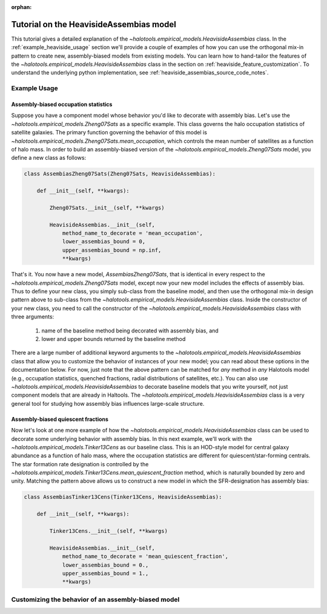 :orphan:

.. _heaviside_assembias_tutorial:

*********************************************
Tutorial on the HeavisideAssembias model
*********************************************

This tutorial gives a detailed explanation of the 
`~halotools.empirical_models.HeavisideAssembias` class. 
In the :ref:`example_heaviside_usage` section we'll provide 
a couple of examples of how you can use the orthogonal 
mix-in pattern to create new, assembly-biased models from existing models. 
You can learn how to hand-tailor the features of the 
`~halotools.empirical_models.HeavisideAssembias` class in the section on 
:ref:`heaviside_feature_customization`. To understand the underlying 
python implementation, see :ref:`heaviside_assembias_source_code_notes`. 


.. _example_heaviside_usage: 

Example Usage
==============

Assembly-biased occupation statistics 
---------------------------------------

Suppose you have a component model whose behavior you'd like to 
decorate with assembly bias. Let's use the 
`~halotools.empirical_models.Zheng07Sats` as a specific example. 
This class governs the halo occupation statistics of satellite galaxies. 
The primary function governing the behavior of this model is 
`~halotools.empirical_models.Zheng07Sats.mean_occupation`, which controls the 
mean number of satellites as a function of halo mass. 
In order to build an assembly-biased version of the 
`~halotools.empirical_models.Zheng07Sats` model, you define a new class as follows:

.. code:: python

    class AssembiasZheng07Sats(Zheng07Sats, HeavisideAssembias):

        def __init__(self, **kwargs):

            Zheng07Sats.__init__(self, **kwargs)

            HeavisideAssembias.__init__(self, 
                method_name_to_decorate = 'mean_occupation', 
                lower_assembias_bound = 0, 
                upper_assembias_bound = np.inf, 
                **kwargs)

That's it. You now have a new model, `AssembiasZheng07Sats`, that is identical 
in every respect to the `~halotools.empirical_models.Zheng07Sats` model, except now 
your new model includes the effects of assembly bias. Thus to define your new class, 
you simply sub-class from the baseline model, 
and then use the orthogonal mix-in design pattern above to sub-class from the 
`~halotools.empirical_models.HeavisideAssembias` class. Inside the constructor 
of your new class, you need to call the constructor of the 
`~halotools.empirical_models.HeavisideAssembias` class with three arguments:

    1. name of the baseline method being decorated with assembly bias, and 
    2. lower and upper bounds returned by the baseline method

There are a large number of additional keyword arguments to the 
`~halotools.empirical_models.HeavisideAssembias` class that allow you to customize 
the behavior of instances of your new model; you can read about these options in 
the documentation below. For now, just note that the above pattern can be matched 
for *any* method in *any* Halotools model (e.g., occupation statistics, quenched fractions, 
radial distributions of satellites, etc.). 
You can also use `~halotools.empirical_models.HeavisideAssembias` to decorate baseline models 
that you write yourself, not just component models that are already in Haltools. 
The `~halotools.empirical_models.HeavisideAssembias` class is a very general tool 
for studying how assembly bias influences large-scale structure. 

Assembly-biased quiescent fractions 
-------------------------------------

Now let's look at one more example of how 
the `~halotools.empirical_models.HeavisideAssembias` class can be used to decorate 
some underlying behavior with assembly bias. In this next example, we'll work with 
the `~halotools.empirical_models.Tinker13Cens` as our baseline class. 
This is an HOD-style model for central galaxy abundance as a function of halo mass, 
where the occupation statistics are different for quiescent/star-forming centrals. 
The star formation rate designation is controlled by the 
`~halotools.empirical_models.Tinker13Cens.mean_quiescent_fraction` method, which 
is naturally bounded by zero and unity. Matching the pattern above allows us to 
construct a new model in which the SFR-designation has assembly bias:


.. code:: python

    class AssembiasTinker13Cens(Tinker13Cens, HeavisideAssembias):

        def __init__(self, **kwargs):

            Tinker13Cens.__init__(self, **kwargs)
        
            HeavisideAssembias.__init__(self, 
                method_name_to_decorate = 'mean_quiescent_fraction', 
                lower_assembias_bound = 0., 
                upper_assembias_bound = 1., 
                **kwargs)


.. _heaviside_feature_customization: 

Customizing the behavior of an assembly-biased model 
=======================================================



